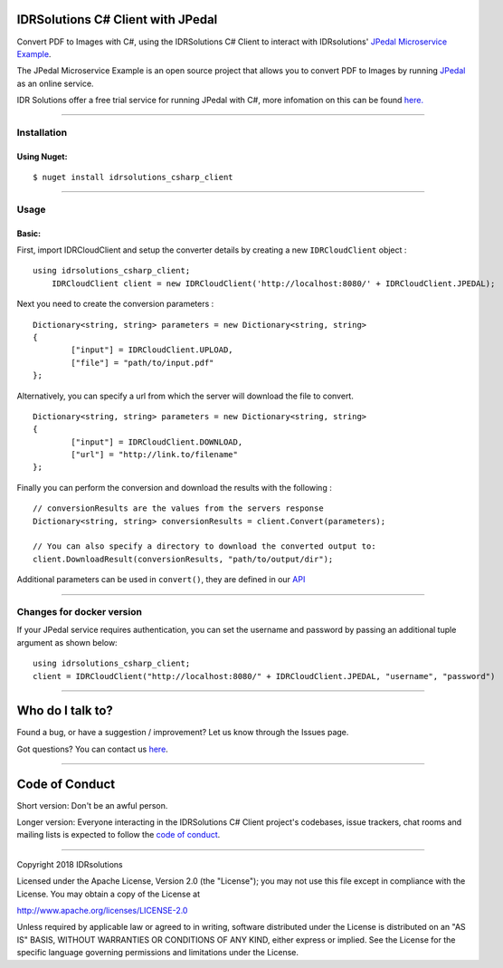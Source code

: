 IDRSolutions C# Client with JPedal
======================================

Convert PDF to Images with C#, using the IDRSolutions C# Client to
interact with IDRsolutions' `JPedal Microservice Example`_.

The JPedal Microservice Example is an open source project that allows you to
convert PDF to Images by running `JPedal`_ as an online service.

IDR Solutions offer a free trial service for running JPedal with C#,
more infomation on this can be found `here.`_

--------------

Installation
------------

Using Nuget:
~~~~~~~~~~~~

::

    $ nuget install idrsolutions_csharp_client


--------------

Usage
-----

Basic:
~~~~~~

First, import IDRCloudClient and setup the converter details by creating a new
``IDRCloudClient`` object :

::

    using idrsolutions_csharp_client;
	IDRCloudClient client = new IDRCloudClient('http://localhost:8080/' + IDRCloudClient.JPEDAL);


Next you need to create the conversion parameters :

::

	Dictionary<string, string> parameters = new Dictionary<string, string>
	{
		["input"] = IDRCloudClient.UPLOAD,
		["file"] = "path/to/input.pdf"
	};


Alternatively, you can specify a url from which the server will download the 
file to convert.

::

	Dictionary<string, string> parameters = new Dictionary<string, string>
	{
		["input"] = IDRCloudClient.DOWNLOAD,
		["url"] = "http://link.to/filename"
	};


Finally you can perform the conversion and download the results with the following : 

::

	// conversionResults are the values from the servers response
	Dictionary<string, string> conversionResults = client.Convert(parameters);

	// You can also specify a directory to download the converted output to:
	client.DownloadResult(conversionResults, "path/to/output/dir");


Additional parameters can be used in ``convert()``, they are defined in our
`API`_

--------------

Changes for docker version
--------------------------

If your JPedal service requires authentication, you can set the username and password by passing an additional tuple argument as shown below:
::

    using idrsolutions_csharp_client;
    client = IDRCloudClient("http://localhost:8080/" + IDRCloudClient.JPEDAL, "username", "password")


--------------

Who do I talk to?
=================

Found a bug, or have a suggestion / improvement? Let us know through the
Issues page.

Got questions? You can contact us `here`_.

--------------

Code of Conduct
===============

Short version: Don't be an awful person.

Longer version: Everyone interacting in the IDRSolutions C# Client
project's codebases, issue trackers, chat rooms and mailing lists is
expected to follow the `code of conduct`_.

--------------

Copyright 2018 IDRsolutions

Licensed under the Apache License, Version 2.0 (the "License"); you may
not use this file except in compliance with the License. You may obtain
a copy of the License at

http://www.apache.org/licenses/LICENSE-2.0

Unless required by applicable law or agreed to in writing, software
distributed under the License is distributed on an "AS IS" BASIS,
WITHOUT WARRANTIES OR CONDITIONS OF ANY KIND, either express or implied.
See the License for the specific language governing permissions and
limitations under the License.

.. _JPedal Microservice Example: https://github.com/idrsolutions/jpedal-microservice-example
.. _JPedal: https://www.idrsolutions.com/jpedal/
.. _here: https://idrsolutions.zendesk.com/hc/en-us/requests/new
.. _code of conduct: CODE_OF_CONDUCT.md
.. _API: https://github.com/idrsolutions/jpedal-microservice-example/blob/master/API.md
.. _here.: https://www.idrsolutions.com/jpedal/convert-pdf-in-c-sharp/
